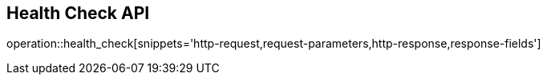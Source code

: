 == Health Check API

operation::health_check[snippets='http-request,request-parameters,http-response,response-fields']
